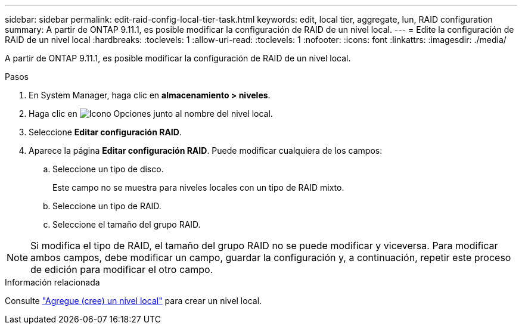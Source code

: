 ---
sidebar: sidebar 
permalink: edit-raid-config-local-tier-task.html 
keywords: edit, local tier, aggregate, lun, RAID configuration 
summary: A partir de ONTAP 9.11.1, es posible modificar la configuración de RAID de un nivel local. 
---
= Edite la configuración de RAID de un nivel local
:hardbreaks:
:toclevels: 1
:allow-uri-read: 
:toclevels: 1
:nofooter: 
:icons: font
:linkattrs: 
:imagesdir: ./media/


[role="lead"]
A partir de ONTAP 9.11.1, es posible modificar la configuración de RAID de un nivel local.

.Pasos
. En System Manager, haga clic en *almacenamiento > niveles*.
. Haga clic en image:icon_kabob.gif["Icono Opciones"] junto al nombre del nivel local.
. Seleccione *Editar configuración RAID*.
. Aparece la página *Editar configuración RAID*.  Puede modificar cualquiera de los campos:
+
--
.. Seleccione un tipo de disco.
+
Este campo no se muestra para niveles locales con un tipo de RAID mixto.

.. Seleccione un tipo de RAID.
.. Seleccione el tamaño del grupo RAID.


--



NOTE: Si modifica el tipo de RAID, el tamaño del grupo RAID no se puede modificar y viceversa.  Para modificar ambos campos, debe modificar un campo, guardar la configuración y, a continuación, repetir este proceso de edición para modificar el otro campo.

.Información relacionada
Consulte link:disks-aggregates/aggregate-creation-workflow-concept.html["Agregue (cree) un nivel local"] para crear un nivel local.
